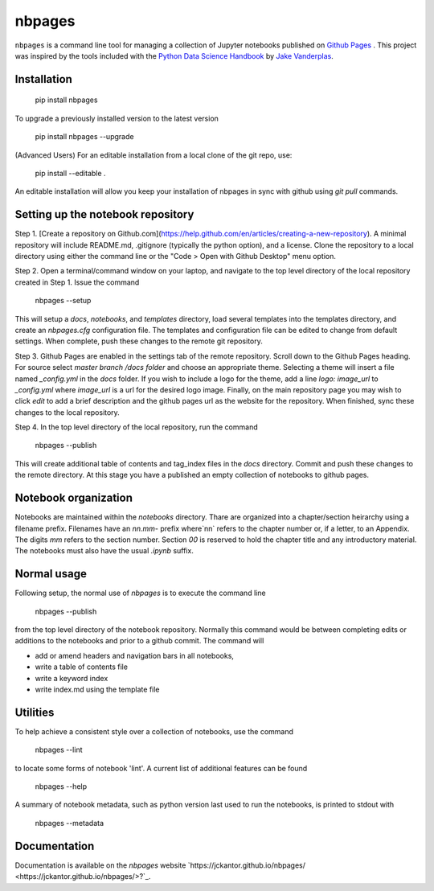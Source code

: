 nbpages
=======

``nbpages`` is a command line tool for managing a collection of Jupyter notebooks published on
`Github Pages <https://pages.github.com>`_ . This project was inspired by the tools included with the
`Python Data Science Handbook <https://github.com/jakevdp/PythonDataScienceHandbook>`_ by
`Jake Vanderplas <https://github.com/jakevdp>`_.

Installation
------------

    pip install nbpages

To upgrade a previously installed version to the latest version

    pip install nbpages --upgrade

(Advanced Users) For an editable installation from a local clone of the git repo, use:

    pip install --editable .

An editable installation will allow you keep your installation of nbpages in sync with github using `git pull` commands.

Setting up the notebook repository
----------------------------------

Step 1. [Create a repository on Github.com](https://help.github.com/en/articles/creating-a-new-repository). A minimal
repository will include README.md, .gitignore (typically the python option), and a license. Clone the
repository to a local directory using either the command line or the "Code > Open with Github Desktop" menu option.

Step 2. Open a terminal/command window on your laptop, and navigate to the top level directory of the local repository
created in Step 1. Issue the command

    nbpages --setup

This will setup a `docs`, `notebooks`, and `templates` directory, load several templates into the templates directory,
and create an `nbpages.cfg` configuration file. The templates and configuration file can be edited to change from
default settings. When complete, push these changes to the remote git repository.

Step 3. Github Pages are enabled in the settings tab of the remote repository. Scroll down to the Github Pages
heading. For source select `master branch /docs folder` and choose an appropriate theme. Selecting a theme will insert
a file named `_config.yml` in the `docs` folder. If you wish to include a logo for the theme, add a line
`logo: image_url` to `_config.yml` where `image_url` is a url for the desired logo image. Finally, on the main
repository page you may wish to click `edit` to add a brief description and the github pages url as the website for the
repository. When finished, sync these changes to the local repository.

Step 4. In the top level directory of the local repository, run the command

    nbpages --publish

This will create additional table of contents and tag_index files in the `docs` directory. Commit and push these changes
to the remote directory. At this stage you have a published an empty collection of notebooks to github pages.

Notebook organization
---------------------

Notebooks are maintained within the `notebooks` directory. Thare are organized into a chapter/section heirarchy
using a filename prefix. Filenames have an `nn.mm-` prefix where`nn` refers to the chapter number or, if a letter, to
an Appendix. The digits `mm` refers to the section number. Section `00` is reserved to hold the chapter title and
any introductory material. The notebooks must also have the usual `.ipynb` suffix.

Normal usage
------------

Following setup, the normal use of `nbpages` is to execute the command line

    nbpages --publish

from the top level directory of the notebook repository. Normally this command would be between completing edits or
additions to the notebooks and prior to a github commit. The command will

* add or amend headers and navigation bars in all notebooks,
* write a table of contents file
* write a keyword index
* write index.md using the template file

Utilities
---------

To help achieve a consistent style over a collection of notebooks, use the command

    nbpages --lint

to locate some forms of notebook 'lint'.  A current list of additional features can be found

    nbpages --help

A summary of notebook metadata, such as python version last used to run the notebooks, is printed to stdout with

    nbpages  --metadata


Documentation
-------------

Documentation is available on the `nbpages` website
`https://jckantor.github.io/nbpages/ <https://jckantor.github.io/nbpages/>?`_.
